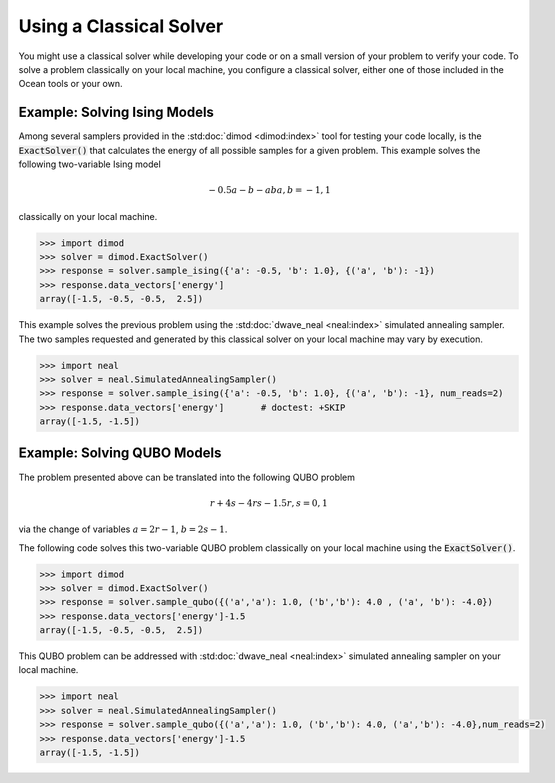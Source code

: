 .. _cpu:

========================
Using a Classical Solver
========================

You might use a classical solver while developing your code or on a small version of
your problem to verify your code. 
To solve a problem classically on your local machine, you configure a classical solver,
either one of those included in the Ocean tools or your own.

------------------------------
Example: Solving Ising Models
------------------------------

Among several samplers provided in the :std:doc:`dimod <dimod:index>`
tool for testing your code locally, is the :code:`ExactSolver()` that calculates the energy of all 
possible samples for a given problem. This example solves the following two-variable Ising model

.. math::

    -0.5a-b-ab
    a,b = -1,1

classically on your local machine.

.. code-block:: python

   >>> import dimod
   >>> solver = dimod.ExactSolver()
   >>> response = solver.sample_ising({'a': -0.5, 'b': 1.0}, {('a', 'b'): -1})
   >>> response.data_vectors['energy']
   array([-1.5, -0.5, -0.5,  2.5])

This example solves the previous problem using the :std:doc:`dwave_neal <neal:index>`
simulated annealing sampler.
The two samples requested and generated by this classical solver on your local machine may
vary by execution.

.. code-block:: python

   >>> import neal
   >>> solver = neal.SimulatedAnnealingSampler()
   >>> response = solver.sample_ising({'a': -0.5, 'b': 1.0}, {('a', 'b'): -1}, num_reads=2)
   >>> response.data_vectors['energy']       # doctest: +SKIP
   array([-1.5, -1.5])


------------------------------
Example: Solving QUBO Models
------------------------------

The problem presented above can be translated into the following QUBO problem

.. math::

    r + 4s - 4rs - 1.5 
    r,s = 0,1

via the change of variables :math:`a = 2r-1`, :math:`b = 2s-1`.

The following code solves this two-variable QUBO problem classically on your local machine using the :code:`ExactSolver()`.

.. code-block:: python

   >>> import dimod
   >>> solver = dimod.ExactSolver()
   >>> response = solver.sample_qubo({('a','a'): 1.0, ('b','b'): 4.0 , ('a', 'b'): -4.0})
   >>> response.data_vectors['energy']-1.5
   array([-1.5, -0.5, -0.5,  2.5])


This QUBO problem can be addressed with :std:doc:`dwave_neal <neal:index>`
simulated annealing sampler on your local machine.

.. code-block:: python

   >>> import neal
   >>> solver = neal.SimulatedAnnealingSampler()
   >>> response = solver.sample_qubo({('a','a'): 1.0, ('b','b'): 4.0, ('a','b'): -4.0},num_reads=2)
   >>> response.data_vectors['energy']-1.5
   array([-1.5, -1.5])

